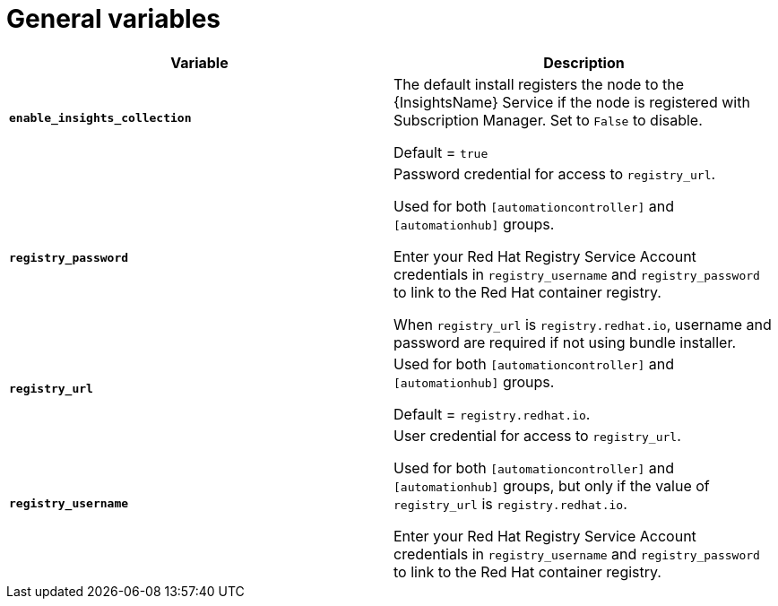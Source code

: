 [id="ref-genera-inventory-variables"]

= General variables

[cols="50%,50%",options="header"]
|====
| *Variable* | *Description*
| *`enable_insights_collection`* | The default install registers the node to the {InsightsName} Service if the node is registered with Subscription Manager. 
Set to `False` to disable.

Default = `true`
| *`registry_password`* | Password credential for access to `registry_url`.

Used for both `[automationcontroller]` and `[automationhub]` groups.

Enter your Red Hat Registry Service Account credentials in `registry_username` and `registry_password` to link to the Red Hat container registry.

When `registry_url` is `registry.redhat.io`, username and password are required if not using bundle installer.
| *`registry_url`* | Used for both `[automationcontroller]` and `[automationhub]` groups.

Default = `registry.redhat.io`.
| *`registry_username`* | User credential for access to `registry_url`.

Used for both `[automationcontroller]` and `[automationhub]` groups, but only if the value of `registry_url` is `registry.redhat.io`.

Enter your Red Hat Registry Service Account credentials in `registry_username` and `registry_password` to link to the Red Hat container registry.
|====



